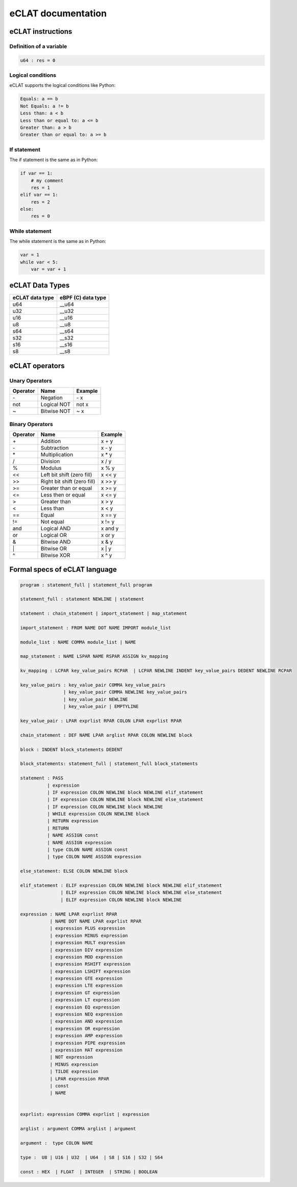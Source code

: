 eCLAT documentation
===========================

eCLAT instructions 
------------------------------

Definition of a variable
^^^^^^^^^^^^^^^^^^^^^^^^^

.. code-block:: python

    u64 : res = 0

Logical conditions
^^^^^^^^^^^^^^^^^^^^^

eCLAT supports the logical conditions like Python:

.. code-block:: text

    Equals: a == b
    Not Equals: a != b
    Less than: a < b
    Less than or equal to: a <= b
    Greater than: a > b
    Greater than or equal to: a >= b

If statement
^^^^^^^^^^^^^^^^^

The if statement is the same as in Python:

.. code-block:: python

    if var == 1:
        # my comment
        res = 1
    elif var == 1:
        res = 2
    else:
        res = 0

While statement
^^^^^^^^^^^^^^^^^

The while statement is the same as in Python:

.. code-block:: python
    
    var = 1
    while var < 5:
        var = var + 1


eCLAT Data Types
-------------------------------

=============== ==================
eCLAT data type eBPF (C) data type
=============== ==================
   u64            __u64 
   u32            __u32 
   u16            __u16
   u8             __u8
   s64            __s64 
   s32            __s32 
   s16            __s16
   s8             __s8
=============== ==================

eCLAT operators
-------------------------------

Unary Operators 
^^^^^^^^^^^^^^^^^

============ ============================= =========== 
 Operator     Name                          Example    
============ ============================= =========== 
 \-           Negation                      \- x
 not          Logical NOT                   not x      
 ~            Bitwise NOT                   ~ x        
============ ============================= =========== 

Binary Operators 
^^^^^^^^^^^^^^^^^

============ ============================= =========== 
 Operator     Name                          Example    
============ ============================= =========== 
 \+            Addition                      x + y      
 \-            Subtraction                   x - y      
 \*            Multiplication                x * y      
 /            Division                      x / y      
 %            Modulus                       x % y      
 <<           Left bit shift (zero fill)    x << y     
 >>           Right bit shift (zero fill)   x >> y     
 >=           Greater than or equal         x >= y     
 <=           Less then or equal            x <= y     
 >            Greater than                  x > y      
 <            Less than                     x < y      
 ==           Equal                         x == y     
 !=           Not equal                     x != y     
 and          Logical AND                   x and y    
 or           Logical OR                    x or y     
 &            Bitwise AND                   x & y      
 \|            Bitwise OR                    x | y      
 ^            Bitwise XOR                   x ^ y      
============ ============================= =========== 

Formal specs of eCLAT language 
---------------------------------

.. code-block:: text

    program : statement_full | statement_full program

    statement_full : statement NEWLINE | statement

    statement : chain_statement | import_statement | map_statement

    import_statement : FROM NAME DOT NAME IMPORT module_list

    module_list : NAME COMMA module_list | NAME

    map_statement : NAME LSPAR NAME RSPAR ASSIGN kv_mapping

    kv_mapping : LCPAR key_value_pairs RCPAR  | LCPAR NEWLINE INDENT key_value_pairs DEDENT NEWLINE RCPAR

    key_value_pairs : key_value_pair COMMA key_value_pairs
                    | key_value_pair COMMA NEWLINE key_value_pairs
                    | key_value_pair NEWLINE
                    | key_value_pair | EMPTYLINE

    key_value_pair : LPAR exprlist RPAR COLON LPAR exprlist RPAR

    chain_statement : DEF NAME LPAR arglist RPAR COLON NEWLINE block

    block : INDENT block_statements DEDENT

    block_statements: statement_full | statement_full block_statements

    statement : PASS
              | expression
              | IF expression COLON NEWLINE block NEWLINE elif_statement
              | IF expression COLON NEWLINE block NEWLINE else_statement
              | IF expression COLON NEWLINE block NEWLINE
              | WHILE expression COLON NEWLINE block
              | RETURN expression
              | RETURN
              | NAME ASSIGN const
              | NAME ASSIGN expression
              | type COLON NAME ASSIGN const
              | type COLON NAME ASSIGN expression

    else_statement: ELSE COLON NEWLINE block

    elif_statement : ELIF expression COLON NEWLINE block NEWLINE elif_statement
                   | ELIF expression COLON NEWLINE block NEWLINE else_statement
                   | ELIF expression COLON NEWLINE block NEWLINE

    expression : NAME LPAR exprlist RPAR
               | NAME DOT NAME LPAR exprlist RPAR
               | expression PLUS expression
               | expression MINUS expression
               | expression MULT expression
               | expression DIV expression
               | expression MOD expression
               | expression RSHIFT expression
               | expression LSHIFT expression
               | expression GTE expression
               | expression LTE expression
               | expression GT expression
               | expression LT expression
               | expression EQ expression
               | expression NEQ expression
               | expression AND expression
               | expression OR expression
               | expression AMP expression
               | expression PIPE expression
               | expression HAT expression
               | NOT expression
               | MINUS expression
               | TILDE expression
               | LPAR expression RPAR
               | const
               | NAME


    exprlist: expression COMMA exprlist | expression

    arglist : argument COMMA arglist | argument

    argument :  type COLON NAME

    type :  U8 | U16 | U32  | U64  | S8 | S16 | S32 | S64

    const : HEX  | FLOAT  | INTEGER  | STRING | BOOLEAN
